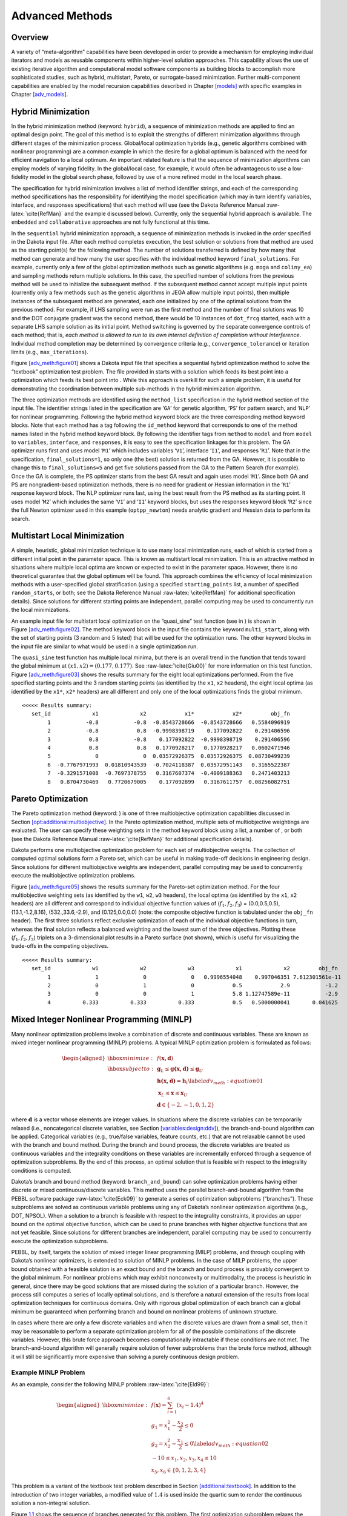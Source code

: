 .. _adv_meth:

Advanced Methods
================

.. _`adv_meth:overview`:

Overview
--------

A variety of “meta-algorithm” capabilities have been developed in order
to provide a mechanism for employing individual iterators and models as
reusable components within higher-level solution approaches. This
capability allows the use of existing iterative algorithm and
computational model software components as building blocks to accomplish
more sophisticated studies, such as hybrid, multistart, Pareto, or
surrogate-based minimization. Further multi-component capabilities are
enabled by the model recursion capabilities described in
Chapter `[models] <#models>`__ with specific examples in
Chapter `[adv_models] <#adv_models>`__.

.. _`adv_meth:hybrid`:

Hybrid Minimization
-------------------

In the hybrid minimization method (keyword: ``hybrid``), a sequence of
minimization methods are applied to find an optimal design point. The
goal of this method is to exploit the strengths of different
minimization algorithms through different stages of the minimization
process. Global/local optimization hybrids (e.g., genetic algorithms
combined with nonlinear programming) are a common example in which the
desire for a global optimum is balanced with the need for efficient
navigation to a local optimum. An important related feature is that the
sequence of minimization algorithms can employ models of varying
fidelity. In the global/local case, for example, it would often be
advantageous to use a low-fidelity model in the global search phase,
followed by use of a more refined model in the local search phase.

The specification for hybrid minimization involves a list of method
identifier strings, and each of the corresponding method specifications
has the responsibility for identifying the model specification (which
may in turn identify variables, interface, and responses specifications)
that each method will use (see the Dakota Reference
Manual :raw-latex:`\cite{RefMan}` and the example discussed below).
Currently, only the sequential hybrid approach is available. The
``embedded`` and ``collaborative`` approaches are not fully functional
at this time.

In the ``sequential`` hybrid minimization approach, a sequence of
minimization methods is invoked in the order specified in the Dakota
input file. After each method completes execution, the best solution or
solutions from that method are used as the starting point(s) for the
following method. The number of solutions transferred is defined by how
many that method can generate and how many the user specifies with the
individual method keyword ``final_solutions``. For example, currently
only a few of the global optimization methods such as genetic algorithms
(e.g. ``moga`` and ``coliny_ea``) and sampling methods return multiple
solutions. In this case, the specified number of solutions from the
previous method will be used to initialize the subsequent method. If the
subsequent method cannot accept multiple input points (currently only a
few methods such as the genetic algorithms in JEGA allow multiple input
points), then multiple instances of the subsequent method are generated,
each one initialized by one of the optimal solutions from the previous
method. For example, if LHS sampling were run as the first method and
the number of final solutions was 10 and the DOT conjugate gradient was
the second method, there would be 10 instances of ``dot_frcg`` started,
each with a separate LHS sample solution as its initial point. Method
switching is governed by the separate convergence controls of each
method; that is, *each method is allowed to run to its own internal
definition of completion without interference*. Individual method
completion may be determined by convergence criteria (e.g.,
``convergence_tolerance``) or iteration limits (e.g.,
``max_iterations``).

Figure `[adv_meth:figure01] <#adv_meth:figure01>`__ shows a Dakota input
file that specifies a sequential hybrid optimization method to solve the
“textbook” optimization test problem. The file provided in starts with a
solution which feeds its best point into a optimization which feeds its
best point into . While this approach is overkill for such a simple
problem, it is useful for demonstrating the coordination between
multiple sub-methods in the hybrid minimization algorithm.

The three optimization methods are identified using the ``method_list``
specification in the hybrid method section of the input file. The
identifier strings listed in the specification are ‘``GA``’ for genetic
algorithm, ‘``PS``’ for pattern search, and ‘``NLP``’ for nonlinear
programming. Following the hybrid method keyword block are the three
corresponding method keyword blocks. Note that each method has a tag
following the ``id_method`` keyword that corresponds to one of the
method names listed in the hybrid method keyword block. By following the
identifier tags from ``method`` to ``model`` and from ``model`` to
``variables``, ``interface``, and ``responses``, it is easy to see the
specification linkages for this problem. The GA optimizer runs first and
uses model ‘``M1``’ which includes variables ‘``V1``’, interface
‘``I1``’, and responses ‘``R1``’. Note that in the specification,
``final_solutions=1``, so only one (the best) solution is returned from
the GA. However, it is possible to change this to ``final_solutions=5``
and get five solutions passed from the GA to the Pattern Search (for
example). Once the GA is complete, the PS optimizer starts from the best
GA result and again uses model ‘``M1``’. Since both GA and PS are
nongradient-based optimization methods, there is no need for gradient or
Hessian information in the ‘``R1``’ response keyword block. The NLP
optimizer runs last, using the best result from the PS method as its
starting point. It uses model ‘``M2``’ which includes the same ‘``V1``’
and ‘``I1``’ keyword blocks, but uses the responses keyword block
‘``R2``’ since the full Newton optimizer used in this example
(``optpp_newton``) needs analytic gradient and Hessian data to perform
its search.

.. container:: bigbox

   .. container:: tiny

.. _`adv_meth:multistart`:

Multistart Local Minimization
-----------------------------

A simple, heuristic, global minimization technique is to use many local
minimization runs, each of which is started from a different initial
point in the parameter space. This is known as multistart local
minimization. This is an attractive method in situations where multiple
local optima are known or expected to exist in the parameter space.
However, there is no theoretical guarantee that the global optimum will
be found. This approach combines the efficiency of local minimization
methods with a user-specified global stratification (using a specified
``starting_points`` list, a number of specified ``random_starts``, or
both; see the Dakota Reference Manual :raw-latex:`\cite{RefMan}` for
additional specification details). Since solutions for different
starting points are independent, parallel computing may be used to
concurrently run the local minimizations.

An example input file for multistart local optimization on the
“quasi_sine” test function (see in ) is shown in
Figure `[adv_meth:figure02] <#adv_meth:figure02>`__. The method keyword
block in the input file contains the keyword ``multi_start``, along with
the set of starting points (3 random and 5 listed) that will be used for
the optimization runs. The other keyword blocks in the input file are
similar to what would be used in a single optimization run.

.. container:: bigbox

   .. container:: small

The ``quasi_sine`` test function has multiple local minima, but there is
an overall trend in the function that tends toward the global minimum at
:math:`(x1,x2)=(0.177,0.177)`. See :raw-latex:`\cite{Giu00}` for more
information on this test function.
Figure `[adv_meth:figure03] <#adv_meth:figure03>`__ shows the results
summary for the eight local optimizations performed. From the five
specified starting points and the 3 random starting points (as
identified by the ``x1``, ``x2`` headers), the eight local optima (as
identified by the ``x1*``, ``x2*`` headers) are all different and only
one of the local optimizations finds the global minimum.

.. container:: bigbox

   .. container:: footnotesize

      ::

         <<<<< Results summary:
            set_id             x1             x2            x1*            x2*         obj_fn 
                 1           -0.8           -0.8  -0.8543728666  -0.8543728666   0.5584096919 
                 2           -0.8            0.8  -0.9998398719    0.177092822    0.291406596 
                 3            0.8           -0.8    0.177092822  -0.9998398719    0.291406596 
                 4            0.8            0.8   0.1770928217   0.1770928217   0.0602471946 
                 5              0              0  0.03572926375  0.03572926375  0.08730499239 
                 6  -0.7767971993  0.01810943539  -0.7024118387  0.03572951143   0.3165522387 
                 7  -0.3291571008  -0.7697378755   0.3167607374  -0.4009188363   0.2471403213 
                 8   0.8704730469   0.7720679005    0.177092899   0.3167611757  0.08256082751 

.. _`adv_meth:pareto`:

Pareto Optimization
-------------------

The Pareto optimization method (keyword: ) is one of three
multiobjective optimization capabilities discussed in
Section `[opt:additional:multiobjective] <#opt:additional:multiobjective>`__.
In the Pareto optimization method, multiple sets of multiobjective
weightings are evaluated. The user can specify these weighting sets in
the method keyword block using a list, a number of , or both (see the
Dakota Reference Manual :raw-latex:`\cite{RefMan}` for additional
specification details).

Dakota performs one multiobjective optimization problem for each set of
multiobjective weights. The collection of computed optimal solutions
form a Pareto set, which can be useful in making trade-off decisions in
engineering design. Since solutions for different multiobjective weights
are independent, parallel computing may be used to concurrently execute
the multiobjective optimization problems.

Figure `[adv_meth:figure05] <#adv_meth:figure05>`__ shows the results
summary for the Pareto-set optimization method. For the four
multiobjective weighting sets (as identified by the ``w1``, ``w2``,
``w3`` headers), the local optima (as identified by the ``x1``, ``x2``
headers) are all different and correspond to individual objective
function values of (:math:`f_1,f_2,f_3`) = (0.0,0.5,0.5),
(13.1,-1.2,8.16), (532.,33.6,-2.9), and (0.125,0.0,0.0) (note: the
composite objective function is tabulated under the ``obj_fn`` header).
The first three solutions reflect exclusive optimization of each of the
individual objective functions in turn, whereas the final solution
reflects a balanced weighting and the lowest sum of the three
objectives. Plotting these (:math:`f_1,f_2,f_3`) triplets on a
3-dimensional plot results in a Pareto surface (not shown), which is
useful for visualizing the trade-offs in the competing objectives.

.. container:: bigbox

   .. container:: small

.. container:: bigbox

   .. container:: scriptsize

      ::

         <<<<< Results summary:
            set_id             w1             w2             w3             x1             x2         obj_fn
                 1              1              0              0   0.9996554048    0.997046351 7.612301561e-11
                 2              0              1              0            0.5            2.9           -1.2
                 3              0              0              1            5.8 1.12747589e-11           -2.9
                 4          0.333          0.333          0.333            0.5   0.5000000041       0.041625

.. _`adv_meth:minlp`:

Mixed Integer Nonlinear Programming (MINLP)
-------------------------------------------

Many nonlinear optimization problems involve a combination of discrete
and continuous variables. These are known as mixed integer nonlinear
programming (MINLP) problems. A typical MINLP optimization problem is
formulated as follows:

.. math::

   \begin{aligned}
     \hbox{minimize:} & & f(\mathbf{x,d})\nonumber\\
     \hbox{subject to:} & & \mathbf{g}_{L} \leq \mathbf{g(x,d)}
       \leq \mathbf{g}_{U}\nonumber\\
     & & \mathbf{h(x,d)}=\mathbf{h}_{t}\label{adv_meth:equation01}\\
     & & \mathbf{x}_{L} \leq \mathbf{x} \leq \mathbf{x}_{U}\nonumber\\
     & & \mathbf{d} \in \{-2,-1,0,1,2\}\nonumber\end{aligned}

where :math:`\mathbf{d}` is a vector whose elements are integer values.
In situations where the discrete variables can be temporarily relaxed
(i.e., noncategorical discrete variables, see
Section `[variables:design:ddv] <#variables:design:ddv>`__), the
branch-and-bound algorithm can be applied. Categorical variables (e.g.,
true/false variables, feature counts, etc.) that are not relaxable
cannot be used with the branch and bound method. During the branch and
bound process, the discrete variables are treated as continuous
variables and the integrality conditions on these variables are
incrementally enforced through a sequence of optimization subproblems.
By the end of this process, an optimal solution that is feasible with
respect to the integrality conditions is computed.

Dakota’s branch and bound method (keyword: ``branch_and_bound``) can
solve optimization problems having either discrete or mixed
continuous/discrete variables. This method uses the parallel
branch-and-bound algorithm from the PEBBL software
package :raw-latex:`\cite{Eck09}` to generate a series of optimization
subproblems (“branches”). These subproblems are solved as continuous
variable problems using any of Dakota’s nonlinear optimization
algorithms (e.g., DOT, NPSOL). When a solution to a branch is feasible
with respect to the integrality constraints, it provides an upper bound
on the optimal objective function, which can be used to prune branches
with higher objective functions that are not yet feasible. Since
solutions for different branches are independent, parallel computing may
be used to concurrently execute the optimization subproblems.

PEBBL, by itself, targets the solution of mixed integer linear
programming (MILP) problems, and through coupling with Dakota’s
nonlinear optimizers, is extended to solution of MINLP problems. In the
case of MILP problems, the upper bound obtained with a feasible solution
is an exact bound and the branch and bound process is provably
convergent to the global minimum. For nonlinear problems which may
exhibit nonconvexity or multimodality, the process is heuristic in
general, since there may be good solutions that are missed during the
solution of a particular branch. However, the process still computes a
series of locally optimal solutions, and is therefore a natural
extension of the results from local optimization techniques for
continuous domains. Only with rigorous global optimization of each
branch can a global minimum be guaranteed when performing branch and
bound on nonlinear problems of unknown structure.

In cases where there are only a few discrete variables and when the
discrete values are drawn from a small set, then it may be reasonable to
perform a separate optimization problem for all of the possible
combinations of the discrete variables. However, this brute force
approach becomes computationally intractable if these conditions are not
met. The branch-and-bound algorithm will generally require solution of
fewer subproblems than the brute force method, although it will still be
significantly more expensive than solving a purely continuous design
problem.

.. _`adv_meth:minlp:example`:

Example MINLP Problem
~~~~~~~~~~~~~~~~~~~~~

As an example, consider the following MINLP
problem :raw-latex:`\cite{Eld99}`:

.. math::

   \begin{aligned}
     \hbox{minimize:} & &
     f(\mathbf{x})=\sum_{i=1}^{6}(x_{i}-1.4)^{4}\nonumber\\
     & & g_{1}=x_{1}^{2}-\frac{x_{2}}{2} \leq 0\nonumber\\
     & & g_{2}=x_{2}^{2}-\frac{x_{1}}{2} \leq 0\label{adv_meth:equation02}\\
     & & -10 \leq x_{1},x_{2},x_{3},x_{4} \leq 10\nonumber\\
     & & x_{5},x_{6} \in \{0,1,2,3,4\}\nonumber\end{aligned}

This problem is a variant of the textbook test problem described in
Section `[additional:textbook] <#additional:textbook>`__. In addition to
the introduction of two integer variables, a modified value of
:math:`1.4` is used inside the quartic sum to render the continuous
solution a non-integral solution.

Figure `1.1 <#adv_meth:figure07>`__ shows the sequence of branches
generated for this problem. The first optimization subproblem relaxes
the integrality constraint on parameters :math:`x_{5}` and
:math:`x_{6}`, so that :math:`0
\leq x_{5} \leq 4` and :math:`0 \leq x_{6} \leq 4`. The values for
:math:`x_{5}` and :math:`x_{6}` at the solution to this first subproblem
are :math:`x_{5}=x_{6}=1.4`. Since :math:`x_{5}` and :math:`x_{6}` must
be integers, the next step in the solution process “branches” on
parameter :math:`x_{5}` to create two new optimization subproblems; one
with :math:`0 \leq x_{5} \leq
1` and the other with :math:`2 \leq x_{5} \leq 4`. Note that, at this
first branching, the bounds on :math:`x_{6}` are still
:math:`0 \leq x_{6} \leq 4`. Next, the two new optimization subproblems
are solved. Since they are independent, they can be performed in
parallel. The branch-and-bound process continues, operating on both
:math:`x_{5}` and :math:`x_{6}` , until a optimization subproblem is
solved where :math:`x_{5}` and :math:`x_{6}` are integer-valued. At the
solution to this problem, the optimal values for :math:`x_{5}` and
:math:`x_{6}` are :math:`x_{5}=x_{6}=1`.

.. figure:: images/branch_history.png
   :alt: Branching history for example MINLP optimization problem.
   :name: adv_meth:figure07

   Branching history for example MINLP optimization problem.

In this example problem, the branch-and-bound algorithm executes as few
as five and no more than seven optimization subproblems to reach the
solution. For comparison, the brute force approach would require 25
optimization problems to be solved (i.e., five possible values for each
of :math:`x_{5}` and :math:`x_{6}` ).

In the example given above, the discrete variables are integer-valued.
In some cases, the discrete variables may be real-valued, such as
:math:`x
\in \{0.0,0.5,1.0,1.5,2.0\}`. The branch-and-bound algorithm is
restricted to work with integer values. Therefore, it is up to the user
to perform a transformation between the discrete integer values from
Dakota and the discrete real values that are passed to the simulation
code (see Section `[variables:design:ddv] <#variables:design:ddv>`__).
When integrality is not being relaxed, a common mapping is to use the
integer value from Dakota as the index into a vector of discrete real
values. However, when integrality is relaxed, additional logic for
interpolating between the discrete real values is needed.

.. _`adv_meth:sbm`:

Surrogate-Based Minimization
----------------------------

Surrogate models approximate an original, high fidelity “truth” model,
typically at reduced computational cost. In Dakota, several surrogate
model selections are possible, which are categorized as data fits,
multifidelity models, and reduced-order models, as described in
Section `[models:surrogate] <#models:surrogate>`__. In the context of
minimization (optimization or calibration), surrogate models can speed
convergence by reducing function evaluation cost or smoothing noisy
response functions. Three categories of surrogate-based minimization are
discussed in this chapter:

-  Trust region-managed surrogate-based local minimization, with data
   fit surrogate, multifidelity models, or reduced-order models.

-  Surrogate-based global minimization, where a single surrogate is
   built (and optionally iteratively updated) over the whole design
   space.

-  Efficient global minimization: nongradient-based constrained and
   unconstrained optimization and nonlinear least squares based on
   Gaussian process models, guided by an expected improvement function.

.. _`adv_meth:sbm:sblm`:

Surrogate-Based Local Minimization
~~~~~~~~~~~~~~~~~~~~~~~~~~~~~~~~~~

In the surrogate-based local minimization method (keyword:
``surrogate_based_local``) the minimization algorithm operates on a
surrogate model instead of directly operating on the computationally
expensive simulation model. The surrogate model can be based on data
fits, multifidelity models, or reduced-order models, as described in
Section `[models:surrogate] <#models:surrogate>`__. Since the surrogate
will generally have a limited range of accuracy, the surrogate-based
local algorithm periodically checks the accuracy of the surrogate model
against the original simulation model and adaptively manages the extent
of the approximate optimization cycles using a trust region approach.

Refer to the Dakota Theory Manual :raw-latex:`\cite{TheoMan}` for
algorithmic details on iterate acceptance, merit function formulations,
convergence assessment, and constraint relaxation.

.. _`adv_meth:sbm:sblm:surface`:

SBO with Data Fits
^^^^^^^^^^^^^^^^^^

When performing SBO with local, multipoint, and global data fit
surrogates, it is necessary to regenerate or update the data fit for
each new trust region. In the global data fit case, this can mean
performing a new design of experiments on the original high-fidelity
model for each trust region, which can effectively limit the approach to
use on problems with, at most, tens of variables.
Figure `1.2 <#fig:sbo_df>`__ displays this case. However, an important
benefit of the global sampling is that the global data fits can tame
poorly-behaved, nonsmooth, discontinuous response variations within the
original model into smooth, differentiable, easily navigated surrogates.
This allows SBO with global data fits to extract the relevant global
design trends from noisy simulation data.

.. figure:: images/sbo_df.png
   :alt: SBO iteration progression for global data fits.
   :name: fig:sbo_df

   SBO iteration progression for global data fits.

When enforcing local consistency between a global data fit surrogate and
a high-fidelity model at a point, care must be taken to balance this
local consistency requirement with the global accuracy of the surrogate.
In particular, performing a correction on an existing global data fit in
order to enforce local consistency can skew the data fit and destroy its
global accuracy. One approach for achieving this balance is to include
the consistency requirement within the data fit process by constraining
the global data fit calculation (e.g., using constrained linear least
squares). This allows the data fit to satisfy the consistency
requirement while still addressing global accuracy with its remaining
degrees of freedom. Embedding the consistency within the data fit also
reduces the sampling requirements. For example, a quadratic polynomial
normally requires at least :math:`(n+1)(n+2)/2` samples for :math:`n`
variables to perform the fit. However, with an embedded first-order
consistency constraint at a single point, the minimum number of samples
is reduced by :math:`n+1` to :math:`(n^2+n)/2`.

In the local and multipoint data fit cases, the iteration progression
will appear as in Fig. `[fig:sbo_mh] <#fig:sbo_mh>`__. Both cases
involve a single new evaluation of the original high-fidelity model per
trust region, with the distinction that multipoint approximations reuse
information from previous SBO iterates. Like model hierarchy surrogates,
these techniques scale to larger numbers of design variables. Unlike
model hierarchy surrogates, they generally do not require surrogate
corrections, since the matching conditions are embedded in the surrogate
form (as discussed for the global Taylor series approach above). The
primary disadvantage to these surrogates is that the region of accuracy
tends to be smaller than for global data fits and multifidelity
surrogates, requiring more SBO cycles with smaller trust regions. More
information on the design of experiments methods is available in
Chapter `[dace] <#dace>`__, and the data fit surrogates are described in
Section `[models:surrogate:datafit] <#models:surrogate:datafit>`__.

Figure `[sbm:sblm_rosen] <#sbm:sblm_rosen>`__ shows a Dakota input file
that implements surrogate-based optimization on Rosenbrock’s function.
The first method keyword block contains the SBO keyword
``surrogate_based_local``, plus the commands for specifying the trust
region size and scaling factors. The optimization portion of SBO, using
the CONMIN Fletcher-Reeves conjugate gradient method, is specified in
the following keyword blocks for ``method``, ``model``, ``variables``,
and ``responses``. The model used by the optimization method specifies
that a global surrogate will be used to map variables into responses (no
``interface`` specification is used by the surrogate model). The global
surrogate is constructed using a DACE method which is identified with
the ``‘SAMPLING’`` identifier. This data sampling portion of SBO is
specified in the final set of keyword blocks for ``method``, ``model``,
``interface``, and ``responses`` (the earlier ``variables``
specification is reused). This example problem uses the Latin hypercube
sampling method in the LHS software to select 10 design points in each
trust region. A single surrogate model is constructed for the objective
function using a quadratic polynomial. The initial trust region is
centered at the design point :math:`(x_1,x_2)=(-1.2,1.0)`, and extends
:math:`\pm 0.4` (10% of the global bounds) from this point in the
:math:`x_1` and :math:`x_2` coordinate directions.

.. container:: bigbox

   .. container:: tiny

If this input file is executed in Dakota, it will converge to the
optimal design point at :math:`(x_{1},x_{2})=(1,1)` in approximately 800
function evaluations. While this solution is correct, it is obtained at
a much higher cost than a traditional gradient-based optimizer (e.g.,
see the results obtained in
Section `[tutorial:examples:optimization] <#tutorial:examples:optimization>`__).
This demonstrates that the SBO method with global data fits is not
really intended for use with smooth continuous optimization problems;
direct gradient-based optimization can be more efficient for such
applications. Rather, SBO with global data fits is best-suited for the
types of problems that occur in engineering design where the response
quantities may be discontinuous, nonsmooth, or may have multiple local
optima :raw-latex:`\cite{Giu02}`. In these types of engineering design
problems, traditional gradient-based optimizers often are ineffective,
whereas global data fits can extract the global trends of interest
despite the presence of local nonsmoothness (for an example problem with
multiple local optima, look in for the file  :raw-latex:`\cite{Giu00}`).

The surrogate-based local minimizer is only mathematically guaranteed to
find a local minimum. However, in practice, SBO can often find the
global minimum. Due to the random sampling method used within the SBO
algorithm, the SBO method will solve a given problem a little
differently each time it is run (unless the user specifies a particular
random number seed in the dakota input file as is shown in
Figure `[sbm:sblm_rosen] <#sbm:sblm_rosen>`__). Our experience on the
quasi-sine function mentioned above is that if you run this problem 10
times with the same starting conditions but different seeds, then you
will find the global minimum in about 70-80% of the trials. This is good
performance for what is mathematically only a local optimization method.

.. _`adv_meth:sbm:sblm:multifidelity`:

SBO with Multifidelity Models
^^^^^^^^^^^^^^^^^^^^^^^^^^^^^

When performing SBO with model hierarchies, the low-fidelity model is
normally fixed, requiring only a single high-fidelity evaluation to
compute a new correction for each new trust region.
Figure `[fig:sbo_mh] <#fig:sbo_mh>`__ displays this case. This renders
the multifidelity SBO technique more scalable to larger numbers of
design variables since the number of high-fidelity evaluations per
iteration (assuming no finite differencing for derivatives) is
independent of the scale of the design problem. However, the ability to
smooth poorly-behaved response variations in the high-fidelity model is
lost, and the technique becomes dependent on having a well-behaved
low-fidelity model [1]_. In addition, the parameterizations for the low
and high-fidelity models may differ, requiring the use of a mapping
between these parameterizations. Space mapping, corrected space mapping,
POD mapping, and hybrid POD space mapping are being explored for this
purpose :raw-latex:`\cite{Rob06a,Rob06b}`.

.. container:: wrapfigure

   r.3 |image|

When applying corrections to the low-fidelity model, there is no concern
for balancing global accuracy with the local consistency requirements.
However, with only a single high-fidelity model evaluation at the center
of each trust region, it is critical to use the best correction possible
on the low-fidelity model in order to achieve rapid convergence rates to
the optimum of the high-fidelity model :raw-latex:`\cite{Eld04}`.

A multifidelity test problem named is available in to demonstrate this
SBO approach. This test problem uses the Rosenbrock function as the high
fidelity model and a function named “lf_rosenbrock” as the low fidelity
model. Here, lf_rosenbrock is a variant of the Rosenbrock function (see
for formulation) with the minimum point at
:math:`(x_1,x_2)=(0.80,0.44)`, whereas the minimum of the original
Rosenbrock function is :math:`(x_1,x_2)=(1,1)`. Multifidelity SBO
locates the high-fidelity minimum in 11 high fidelity evaluations for
additive second-order corrections and in 208 high fidelity evaluations
for additive first-order corrections, but fails for zeroth-order
additive corrections by converging to the low-fidelity minimum.

.. _`adv_meth:sbm:sblm:rom`:

SBO with Reduced Order Models
^^^^^^^^^^^^^^^^^^^^^^^^^^^^^

When performing SBO with reduced-order models (ROMs), the ROM is
mathematically generated from the high-fidelity model. A critical issue
in this ROM generation is the ability to capture the effect of
parametric changes within the ROM. Two approaches to parametric ROM are
extended ROM (E-ROM) and spanning ROM (S-ROM)
techniques :raw-latex:`\cite{Wei06}`. Closely related techniques include
tensor singular value decomposition (SVD)
methods :raw-latex:`\cite{Lat00}`. In the single-point and multipoint
E-ROM cases, the SBO iteration can appear as in
Fig. `[fig:sbo_mh] <#fig:sbo_mh>`__, whereas in the S-ROM, global E-ROM,
and tensor SVD cases, the SBO iteration will appear as in
Fig. `1.2 <#fig:sbo_df>`__. In addition to the high-fidelity model
analysis requirements, procedures for updating the system matrices and
basis vectors are also required.

Relative to data fits and multifidelity models, ROMs have some
attractive advantages. Compared to data fits such as regression-based
polynomial models, they are more physics-based and would be expected to
be more predictive (e.g., in extrapolating away from the immediate
data). Compared to multifidelity models, ROMS may be more practical in
that they do not require multiple computational models or meshes which
are not always available. The primary disadvantage is potential
invasiveness to the simulation code for projecting the system using the
reduced basis.

.. _`adv_meth:sbm:sbgm`:

Surrogate-Based Global Minimization
~~~~~~~~~~~~~~~~~~~~~~~~~~~~~~~~~~~

In surrogate-based global minimization, the optimization method operates
over the whole domain on a global surrogate constructed over a (static
or adaptively augmented) set of truth model sample points. There are no
trust regions and no convergence guarantees for the original
optimization problem, though optimizers can be reasonably expected to
converge as expected on the approximate (surrogate) problem.

In the first, and perhaps most common, global surrogate use case, a user
wishes to use existing function evaluations or a fixed sample size
(perhaps based on computational cost and allocation of resources) to
build a surrogate once and optimize on it. For this single global
optimization on a surrogate model, the set of surrogate build points is
determined in advance. Contrast this with trust-region local methods in
which the number of “true” function evaluations depends on the location
and size of the trust region, the goodness of the surrogate within it,
and overall problem characteristics. Any Dakota optimizer can be used
with a (build-once) global surrogate by specifying the of a global
surrogate model with the optimizer’s keyword.

The more tailored, adaptive method supports the second use case:
globally updating the surrogate during optimization. This method
iteratively adds points to the sample set used to create the surrogate,
rebuilds the surrogate, and then performs global optimization on the new
surrogate. Thus, surrogate-based global optimization can be used in an
iterative scheme. In one iteration, minimizers of the surrogate model
are found, and a selected subset of these are passed to the next
iteration. In the next iteration, these surrogate points are evaluated
with the “truth” model, and then added to the set of points upon which
the next surrogate is constructed. This presents a more accurate
surrogate to the minimizer at each subsequent iteration, presumably
driving to optimality quickly. Note that a global surrogate is
constructed using the same bounds in each iteration. This approach has
no guarantee of convergence.

The surrogate-based global method was originally designed for MOGA (a
multi-objective genetic algorithm). Since genetic algorithms often need
thousands or tens of thousands of points to produce optimal or
near-optimal solutions, surrogates can help by reducing the necessary
truth model evaluations. Instead of creating one set of surrogates for
the individual objectives and running the optimization algorithm on the
surrogate once, the idea is to select points along the (surrogate)
Pareto frontier, which can be used to supplement the existing points. In
this way, one does not need to use many points initially to get a very
accurate surrogate. The surrogate becomes more accurate as the
iterations progress.

Most single objective optimization methods will return only a single
optimal point. In that case, only one point from the surrogate model
will be evaluated with the “true” function and added to the pointset
upon which the surrogate is based. In this case, it will take many
iterations of the surrogate-based global optimization for the approach
to converge, and its utility may not be as great as for the
multi-objective case when multiple optimal solutions are passed from one
iteration to the next to supplement the surrogate. Note that the user
has the option of appending the optimal points from the surrogate model
to the current set of truth points or using the optimal points from the
surrogate model to replace the optimal set of points from the previous
iteration. Although appending to the set is the default behavior, at
this time we strongly recommend using the option ``replace_points``
because it appears to be more accurate and robust.

When using the surrogate-based global method, we first recommend running
one optimization on a single surrogate model. That is, set
``max_iterations`` to 1. This will allow one to get a sense of where the
optima are located and also what surrogate types are the most accurate
to use for the problem. Note that by fixing the seed of the sample on
which the surrogate is built, one can take a Dakota input file, change
the surrogate type, and re-run the problem without any additional
function evaluations by specifying the use of the dakota restart file
which will pick up the existing function evaluations, create the new
surrogate type, and run the optimization on that new surrogate. Also
note that one can specify that surrogates be built for all primary
functions and constraints or for only a subset of these functions and
constraints. This allows one to use a "truth" model directly for some of
the response functions, perhaps due to them being much less expensive
than other functions. Finally, a diagnostic threshold can be used to
stop the method if the surrogate is so poor that it is unlikely to
provide useful points. If the goodness-of-fit has an R-squared value
less than 0.5, meaning that less than half the variance of the output
can be explained or accounted for by the surrogate model, the
surrogate-based global optimization stops and outputs an error message.
This is an arbitrary threshold, but generally one would want to have an
R-squared value as close to 1.0 as possible, and an R-squared value
below 0.5 indicates a very poor fit.

For the surrogate-based global method, we initially recommend a small
number of maximum iterations, such as 3–5, to get a sense of how the
optimization is evolving as the surrogate gets updated globally. If it
appears to be changing significantly, then a larger number (used in
combination with restart) may be needed.

Figure `[sbm:sbgm_moga] <#sbm:sbgm_moga>`__ shows a Dakota input file
that implements surrogate-based global optimization on a multi-objective
test function. The first method keyword block contains the keyword
``surrogate_based_global``, plus the commands for specifying five as the
maximum iterations and the option to replace points in the global
surrogate construction. The method block identified as MOGA specifies a
multi-objective genetic algorithm optimizer and its controls. The model
keyword block specifies a surrogate model. In this case, a
``gaussian_process`` model is used as a surrogate. The
``dace_method_pointer`` specifies that the surrogate will be build on
100 Latin Hypercube samples with a seed = 531. The remainder of the
input specification deals with the interface to the actual analysis
driver and the 2 responses being returned as objective functions from
that driver.

.. container:: bigbox

   .. container:: scriptsize

.. [1]
   It is also possible to use a hybrid data fit/multifidelity approach
   in which a smooth data fit of a noisy low fidelity model is used in
   combination with a high fidelity model

.. |image| image:: images/sbo_mh.png

